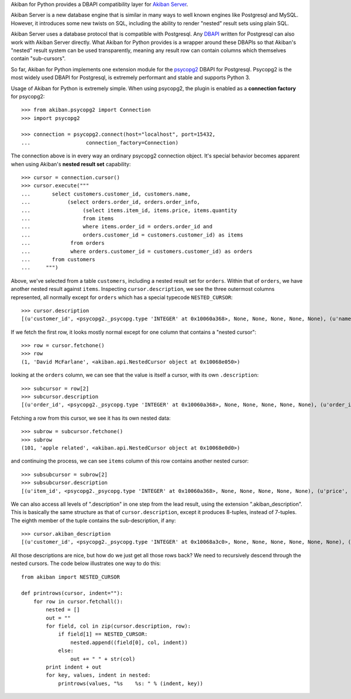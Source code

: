 Akiban for Python provides a DBAPI compatibility layer for
`Akiban Server <http://www.akiban.com/>`_.

Akiban Server is a new database engine that is similar in many ways to
well known engines like Postgresql and MySQL.   However, it introduces
some new twists on SQL, including the ability to render "nested" result
sets using plain SQL.

Akiban Server uses a database protocol that is compatible with
Postgresql.   Any `DBAPI <http://www.python.org/dev/peps/pep-0249/>`_
written for Postgresql can also work with Akiban
Server directly.  What Akiban for Python provides is a wrapper around
these DBAPIs so that Akiban's "nested" result system can be used
transparently, meaning any result row can contain columns which themselves
contain "sub-cursors".

So far, Akiban for Python implements one extension module for
the `psycopg2 <http://pypi.python.org/pypi/psycopg2/>`_ DBAPI for Postgresql.
Psycopg2 is the most widely used DBAPI for Postgresql, is extremely
performant and stable and supports Python 3.

Usage of Akiban for Python is extremely simple.   When using psycopg2,
the plugin is enabled as a **connection factory** for psycopg2::

  >>> from akiban.psycopg2 import Connection
  >>> import psycopg2

  >>> connection = psycopg2.connect(host="localhost", port=15432,
  ...                  connection_factory=Connection)

The connection above is in every way an ordinary psycopg2 connection object.
It's special behavior becomes apparent when using Akiban's **nested result set**
capability::

  >>> cursor = connection.cursor()
  >>> cursor.execute("""
  ...       select customers.customer_id, customers.name,
  ...            (select orders.order_id, orders.order_info,
  ...                 (select items.item_id, items.price, items.quantity
  ...                 from items
  ...                 where items.order_id = orders.order_id and
  ...                 orders.customer_id = customers.customer_id) as items
  ...             from orders
  ...             where orders.customer_id = customers.customer_id) as orders
  ...       from customers
  ...     """)

Above, we've selected from a table ``customers``, including a nested
result set for ``orders``.  Within that of ``orders``, we have another
nested result against ``items``. Inspecting ``cursor.description``, we
see the three outermost columns represented, all normally except for
``orders`` which has a special typecode ``NESTED_CURSOR``::

  >>> cursor.description
  [(u'customer_id', <psycopg2._psycopg.type 'INTEGER' at 0x10060a368>, None, None, None, None, None), (u'name', <psycopg2._psycopg.type 'STRING' at 0x10060a4c8>, None, None, None, None, None), (u'orders', <object object at 0x1002af0c0>, None, None, None, None, None)]

If we fetch the first row, it looks mostly normal except for one column that contains a "nested cursor"::

  >>> row = cursor.fetchone()
  >>> row
  (1, 'David McFarlane', <akiban.api.NestedCursor object at 0x10068e050>)

looking at the ``orders`` column, we can see that the value is itself a cursor, with its own ``.description``::

  >>> subcursor = row[2]
  >>> subcursor.description
  [(u'order_id', <psycopg2._psycopg.type 'INTEGER' at 0x10060a368>, None, None, None, None, None), (u'order_info', <psycopg2._psycopg.type 'STRING' at 0x10060a4c8>, None, None, None, None, None), (u'items', <object object at 0x1002af0c0>, None, None, None, None, None)]

Fetching a row from this cursor, we see it has its own nested data::

  >>> subrow = subcursor.fetchone()
  >>> subrow
  (101, 'apple related', <akiban.api.NestedCursor object at 0x10068e0d0>)

and continuing the process, we can see ``items`` column of this row contains another nested cursor::

  >>> subsubcursor = subrow[2]
  >>> subsubcursor.description
  [(u'item_id', <psycopg2._psycopg.type 'INTEGER' at 0x10060a368>, None, None, None, None, None), (u'price', <psycopg2._psycopg.type 'DECIMAL' at 0x10060a418>, None, None, None, None, None), (u'quantity', <psycopg2._psycopg.type 'INTEGER' at 0x10060a368>, None, None, None, None, None)]

We can also access all levels of ".description" in one step from the
lead result, using the extension ".akiban_description".  This is
basically the same structure as that of ``cursor.description``, except
it produces 8-tuples, instead of 7-tuples.  The eighth member of the
tuple contains the sub-description, if any::

  >>> cursor.akiban_description
  [(u'customer_id', <psycopg2._psycopg.type 'INTEGER' at 0x10068a3c0>, None, None, None, None, None, None), (u'name', <psycopg2._psycopg.type 'STRING' at 0x10068a520>, None, None, None, None, None, None), (u'orders', <object object at 0x1002af0c0>, None, None, None, None, None, [(u'order_id', <psycopg2._psycopg.type 'INTEGER' at 0x10068a3c0>, None, None, None, None, None, None), (u'order_info', <psycopg2._psycopg.type 'STRING' at 0x10068a520>, None, None, None, None, None, None), (u'items', <object object at 0x1002af0c0>, None, None, None, None, None, [(u'item_id', <psycopg2._psycopg.type 'INTEGER' at 0x10068a3c0>, None, None, None, None, None, None), (u'price', <psycopg2._psycopg.type 'DECIMAL' at 0x10068a470>, None, None, None, None, None, None), (u'quantity', <psycopg2._psycopg.type 'INTEGER' at 0x10068a3c0>, None, None, None, None, None, None)])])]

All those descriptions are nice, but how do we just get all those rows
back?   We need to recursively descend through the nested cursors.
The code below illustrates one way to do this::

  from akiban import NESTED_CURSOR

  def printrows(cursor, indent=""):
      for row in cursor.fetchall():
          nested = []
          out = ""
          for field, col in zip(cursor.description, row):
              if field[1] == NESTED_CURSOR:
                  nested.append((field[0], col, indent))
              else:
                  out += " " + str(col)
          print indent + out
          for key, values, indent in nested:
              printrows(values, "%s    %s: " % (indent, key))


